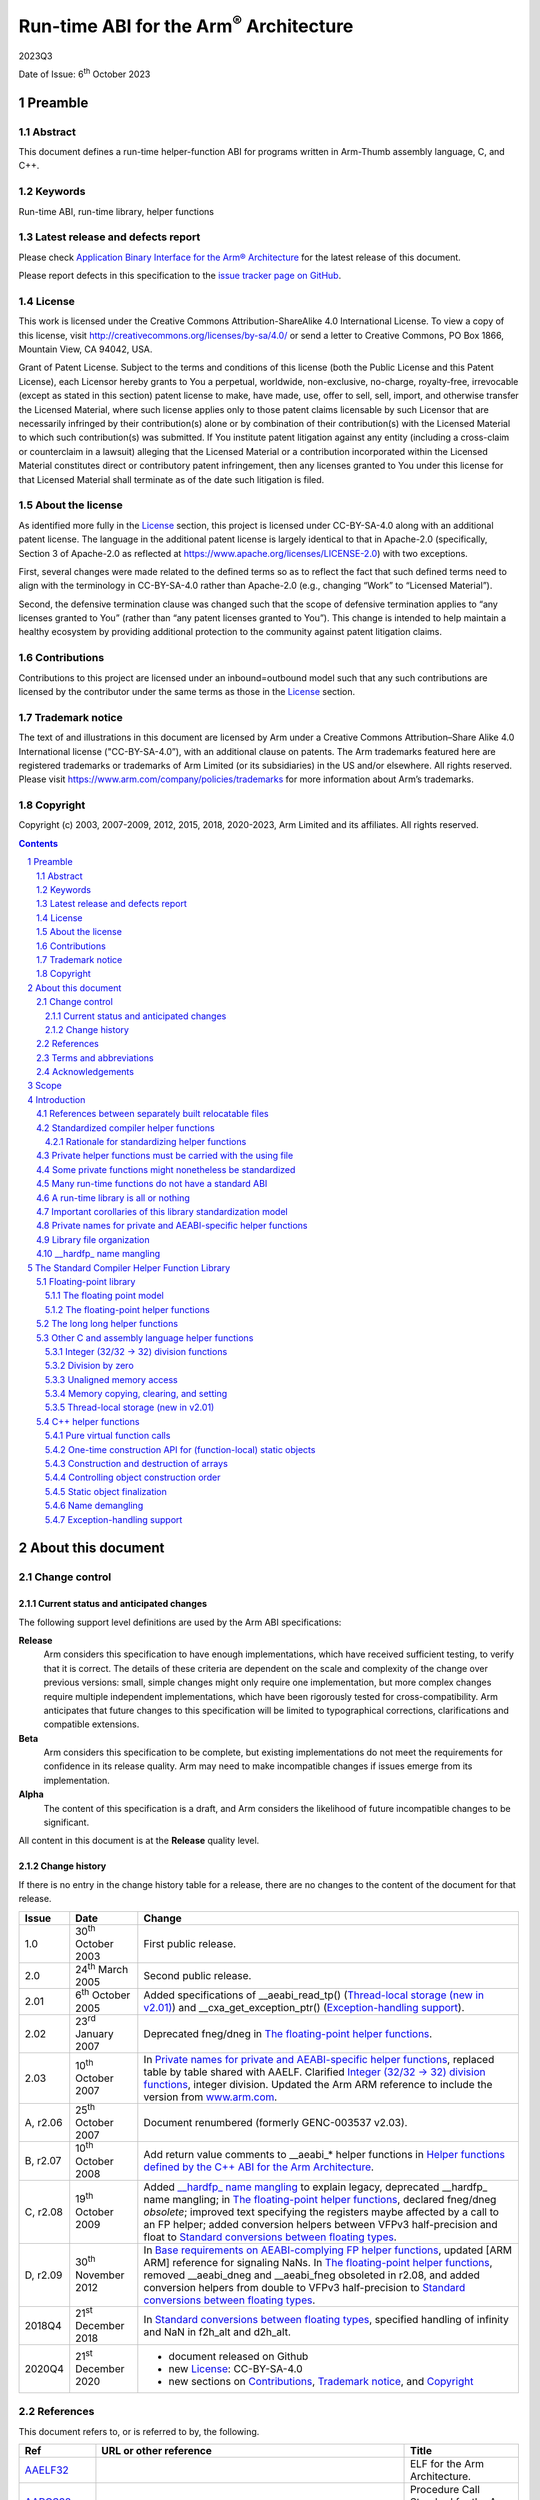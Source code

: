 ..
   Copyright (c) 2003, 2007-2009, 2012, 2015, 2018, 2020-2023, Arm Limited and its affiliates. All rights
   reserved. CC-BY-SA-4.0 AND Apache-Patent-License See LICENSE file
   for details

.. |release| replace:: 2023Q3
.. |date-of-issue| replace:: 6\ :sup:`th` October 2023
.. |copyright-date| replace:: 2003, 2007-2009, 2012, 2015, 2018, 2020-2023
.. |footer| replace:: Copyright © |copyright-date|, Arm Limited and its
                      affiliates. All rights reserved.
.. |armarmv5_link| replace:: https://developer.arm.com/docs/ddi0100/latest/armv5-architecture-reference-manual
.. |armarmv7ar_link| replace:: https://developer.arm.com/docs/ddi0406/c/arm-architecture-reference-manual-armv7-a-and-armv7-r-edition
.. |armarmv7m_link| replace:: https://developer.arm.com/products/architecture/m-profile/docs/ddi0403/e/armv7-m-architecture-reference-manual


.. _AAPCS32: https://github.com/ARM-software/abi-aa/releases
.. _AAELF32: https://github.com/ARM-software/abi-aa/releases
.. _Addenda32: https://github.com/ARM-software/abi-aa/releases
.. _ARMARM: https://developer.arm.com/docs/ddi0406/c/arm-architecture-reference-manual-armv7-a-and-armv7-r-edition
.. _ARMv7MARM: https://developer.arm.com/products/architecture/m-profile/docs/ddi0403/e/armv7-m-architecture-reference-manual
.. _ARMv5ARM: https://developer.arm.com/docs/ddi0100/latest/armv5-architecture-reference-manual
.. _BSABI32: https://github.com/ARM-software/abi-aa/releases
.. _CLIBABI32: https://github.com/ARM-software/abi-aa/releases
.. _CPPABI32: https://github.com/ARM-software/abi-aa/releases
.. _DBGOVL32: https://github.com/ARM-software/abi-aa/releases
.. _EHABI32: https://github.com/ARM-software/abi-aa/releases
.. _FDPIC: https://github.com/mickael-guene/fdpic_doc
.. _GCPPABI: http://itanium-cxx-abi.github.io/cxx-abi/abi.html
.. _GDWARF: http://dwarfstd.org/Dwarf3Std.php
.. _IEEE754: http://grouper.ieee.org/groups/754/
.. _LSB: http://www.linuxbase.org/
.. _RTABI32: https://github.com/ARM-software/abi-aa/releases
.. _SCO-ELF: http://www.sco.com/developers/gabi/
.. _SYM-VER: http://www.akkadia.org/drepper/symbol-versioning
.. _TLSDESC: http://www.fsfla.org/~lxoliva/writeups/TLS/paper-lk2006.pdf

***********************************************
Run-time ABI for the Arm\ :sup:`®` Architecture
***********************************************

.. class:: version

|release|

.. class:: issued

Date of Issue: |date-of-issue|

.. class:: logo

.. image:: Arm_logo_blue_RGB.svg
   :scale: 30%

.. section-numbering::

.. raw:: pdf

   PageBreak oneColumn


Preamble
========

Abstract
--------

This document defines a run-time helper-function ABI for programs
written in Arm-Thumb assembly language, C, and C++.

Keywords
--------

Run-time ABI, run-time library, helper functions

Latest release and defects report
---------------------------------

Please check `Application Binary Interface for the Arm® Architecture
<https://github.com/ARM-software/abi-aa>`_ for the latest
release of this document.

Please report defects in this specification to the `issue tracker page
on GitHub
<https://github.com/ARM-software/abi-aa/issues>`_.

.. raw:: pdf

   PageBreak

License
-------

This work is licensed under the Creative Commons
Attribution-ShareAlike 4.0 International License. To view a copy of
this license, visit http://creativecommons.org/licenses/by-sa/4.0/ or
send a letter to Creative Commons, PO Box 1866, Mountain View, CA
94042, USA.

Grant of Patent License. Subject to the terms and conditions of this
license (both the Public License and this Patent License), each
Licensor hereby grants to You a perpetual, worldwide, non-exclusive,
no-charge, royalty-free, irrevocable (except as stated in this
section) patent license to make, have made, use, offer to sell, sell,
import, and otherwise transfer the Licensed Material, where such
license applies only to those patent claims licensable by such
Licensor that are necessarily infringed by their contribution(s) alone
or by combination of their contribution(s) with the Licensed Material
to which such contribution(s) was submitted. If You institute patent
litigation against any entity (including a cross-claim or counterclaim
in a lawsuit) alleging that the Licensed Material or a contribution
incorporated within the Licensed Material constitutes direct or
contributory patent infringement, then any licenses granted to You
under this license for that Licensed Material shall terminate as of
the date such litigation is filed.

About the license
-----------------

As identified more fully in the License_ section, this project
is licensed under CC-BY-SA-4.0 along with an additional patent
license.  The language in the additional patent license is largely
identical to that in Apache-2.0 (specifically, Section 3 of Apache-2.0
as reflected at https://www.apache.org/licenses/LICENSE-2.0) with two
exceptions.

First, several changes were made related to the defined terms so as to
reflect the fact that such defined terms need to align with the
terminology in CC-BY-SA-4.0 rather than Apache-2.0 (e.g., changing
“Work” to “Licensed Material”).

Second, the defensive termination clause was changed such that the
scope of defensive termination applies to “any licenses granted to
You” (rather than “any patent licenses granted to You”).  This change
is intended to help maintain a healthy ecosystem by providing
additional protection to the community against patent litigation
claims.

Contributions
-------------

Contributions to this project are licensed under an inbound=outbound
model such that any such contributions are licensed by the contributor
under the same terms as those in the License_ section.

Trademark notice
----------------

The text of and illustrations in this document are licensed by Arm
under a Creative Commons Attribution–Share Alike 4.0 International
license ("CC-BY-SA-4.0”), with an additional clause on patents.
The Arm trademarks featured here are registered trademarks or
trademarks of Arm Limited (or its subsidiaries) in the US and/or
elsewhere. All rights reserved. Please visit
https://www.arm.com/company/policies/trademarks for more information
about Arm’s trademarks.

Copyright
---------

Copyright (c) |copyright-date|, Arm Limited and its affiliates.  All rights
reserved.

.. raw:: pdf

   PageBreak

.. contents::
   :depth: 3

.. raw:: pdf

   PageBreak

About this document
===================

Change control
--------------

Current status and anticipated changes
^^^^^^^^^^^^^^^^^^^^^^^^^^^^^^^^^^^^^^

The following support level definitions are used by the Arm ABI specifications:

**Release**
   Arm considers this specification to have enough implementations, which have
   received sufficient testing, to verify that it is correct. The details of these
   criteria are dependent on the scale and complexity of the change over previous
   versions: small, simple changes might only require one implementation, but more
   complex changes require multiple independent implementations, which have been
   rigorously tested for cross-compatibility. Arm anticipates that future changes
   to this specification will be limited to typographical corrections,
   clarifications and compatible extensions.

**Beta**
   Arm considers this specification to be complete, but existing
   implementations do not meet the requirements for confidence in its release
   quality. Arm may need to make incompatible changes if issues emerge from its
   implementation.

**Alpha**
   The content of this specification is a draft, and Arm considers the
   likelihood of future incompatible changes to be significant.

All content in this document is at the **Release** quality level.

Change history
^^^^^^^^^^^^^^

If there is no entry in the change history table for a release, there are no
changes to the content of the document for that release.

.. table::

  +------------+-------------------------------+---------------------------------------------------------+
  | Issue      | Date                          | Change                                                  |
  +============+===============================+=========================================================+
  | 1.0        | 30\ :sup:`th` October 2003    | First public release.                                   |
  +------------+-------------------------------+---------------------------------------------------------+
  | 2.0        | 24\ :sup:`th` March 2005      | Second public release.                                  |
  +------------+-------------------------------+---------------------------------------------------------+
  | 2.01       | 6\ :sup:`th` October 2005     | Added specifications of \_\_aeabi\_read\_tp()           |
  |            |                               | (`Thread-local storage (new in v2.01)`_) and            |
  |            |                               | \_\_cxa\_get\_exception\_ptr()                          |
  |            |                               | (`Exception-handling support`_).                        |
  +------------+-------------------------------+---------------------------------------------------------+
  | 2.02       | 23\ :sup:`rd` January 2007    | Deprecated fneg/dneg in `The floating-point helper      |
  |            |                               | functions`_.                                            |
  +------------+-------------------------------+---------------------------------------------------------+
  | 2.03       | 10\ :sup:`th` October 2007    | In `Private names for private and AEABI-specific helper |
  |            |                               | functions`_, replaced table by table                    |
  |            |                               | shared with AAELF. Clarified                            |
  |            |                               | `Integer (32/32 → 32) division functions`_, integer     |
  |            |                               | division. Updated the Arm ARM reference to include the  |
  |            |                               | version from `www.arm.com <http://www.arm.com>`__.      |
  +------------+-------------------------------+---------------------------------------------------------+
  | A, r2.06   | 25\ :sup:`th` October 2007    | Document renumbered (formerly GENC-003537 v2.03).       |
  +------------+-------------------------------+---------------------------------------------------------+
  | B, r2.07   | 10\ :sup:`th` October 2008    | Add return value comments to \_\_aeabi\_\* helper       |
  |            |                               | functions in `Helper functions defined by the C++ ABI   |
  |            |                               | for the Arm Architecture`_.                             |
  +------------+-------------------------------+---------------------------------------------------------+
  | C, r2.08   | 19\ :sup:`th` October 2009    | Added `\_\_hardfp\_ name mangling`_ to explain legacy,  |
  |            |                               | deprecated \_\_hardfp\_ name mangling; in `The          |
  |            |                               | floating-point helper functions`_, declared fneg/dneg   |
  |            |                               | *obsolete*; improved text specifying the registers      |
  |            |                               | maybe affected by a call to an FP helper; added         |
  |            |                               | conversion helpers between VFPv3 half-precision and     |
  |            |                               | float to `Standard conversions between                  |
  |            |                               | floating types`_.                                       |
  +------------+-------------------------------+---------------------------------------------------------+
  | D, r2.09   | 30\ :sup:`th` November 2012   | In `Base requirements on AEABI-complying FP helper      |
  |            |                               | functions`_, updated [ARM ARM] reference for signaling  |
  |            |                               | NaNs. In `The floating-point helper functions`_,        |
  |            |                               | removed \_\_aeabi\_dneg and \_\_aeabi\_fneg obsoleted   |
  |            |                               | in r2.08, and added conversion helpers from double to   |
  |            |                               | VFPv3 half-precision to `Standard                       |
  |            |                               | conversions between floating types`_.                   |
  +------------+-------------------------------+---------------------------------------------------------+
  | 2018Q4     | 21\ :sup:`st` December 2018   | In `Standard conversions between floating               |
  |            |                               | types`_, specified handling of infinity and NaN in      |
  |            |                               | f2h_alt and d2h_alt.                                    |
  +------------+-------------------------------+---------------------------------------------------------+
  | 2020Q4     | 21\ :sup:`st` December 2020   | - document released on Github                           |
  |            |                               | - new License_: CC-BY-SA-4.0                            |
  |            |                               | - new sections on Contributions_,                       |
  |            |                               |   `Trademark notice`_, and Copyright_                   |
  +------------+-------------------------------+---------------------------------------------------------+

References
----------

This document refers to, or is referred to by, the following.

.. class:: rtabi32-refs

.. table::

  +----------------------------+------------------------------------------------------------------------------------------------------+---------------------------------------------------------------------------------+
  | Ref                        | URL or other reference                                                                               | Title                                                                           |
  +============================+======================================================================================================+=================================================================================+
  | AAELF32_                   |                                                                                                      | ELF for the Arm Architecture.                                                   |
  +----------------------------+------------------------------------------------------------------------------------------------------+---------------------------------------------------------------------------------+
  | AAPCS32_                   |                                                                                                      | Procedure Call Standard for the Arm Architecture                                |
  +----------------------------+------------------------------------------------------------------------------------------------------+---------------------------------------------------------------------------------+
  | BSABI32_                   |                                                                                                      | ABI for the Arm Architecture (Base Standard)                                    |
  +----------------------------+------------------------------------------------------------------------------------------------------+---------------------------------------------------------------------------------+
  | CLIBABI32_                 |                                                                                                      | C Library ABI for the Arm Architecture                                          |
  +----------------------------+------------------------------------------------------------------------------------------------------+---------------------------------------------------------------------------------+
  | CPPABI32_                  |                                                                                                      | C++ ABI for the Arm Architecture                                                |
  +----------------------------+------------------------------------------------------------------------------------------------------+---------------------------------------------------------------------------------+
  | EHABI32_                   |                                                                                                      | Exception Handling ABI for the Arm Architecture                                 |
  +----------------------------+------------------------------------------------------------------------------------------------------+---------------------------------------------------------------------------------+
  | RTABI32_                   |                                                                                                      | Run-time ABI for the Arm Architecture (*This document*)                         |
  +----------------------------+------------------------------------------------------------------------------------------------------+---------------------------------------------------------------------------------+
  | Addenda32_                 |                                                                                                      | Addenda to, and Errata in, the ABI for the Arm Architecture                     |
  +----------------------------+------------------------------------------------------------------------------------------------------+---------------------------------------------------------------------------------+
  | ARMARM_                    | |armarmv7ar_link|                                                                                    | Arm DDI 0406: Arm Architecture Reference Manual Arm v7-A and Arm v7-R edition   |
  |                            +------------------------------------------------------------------------------------------------------+---------------------------------------------------------------------------------+
  | ARMv7MARM_                 | |armarmv7m_link|                                                                                     | Arm DDI 0403C: Armv7-M Architecture Reference Manual                            |
  +----------------------------+------------------------------------------------------------------------------------------------------+---------------------------------------------------------------------------------+
  | ARMV5ARM_                  | |armarmv5_link|                                                                                      | Arm DDI 0100I: Armv5 Architecture Reference Manual                              |
  +----------------------------+------------------------------------------------------------------------------------------------------+---------------------------------------------------------------------------------+
  | GCPPABI_                   | http://itanium-cxx-abi.github.io/cxx-abi/abi.html                                                    | Generic C++ ABI                                                                 |
  +----------------------------+------------------------------------------------------------------------------------------------------+---------------------------------------------------------------------------------+
  | IEEE754_                   | http://grouper.ieee.org/groups/754/                                                                  | IEEE P754 Standard for Floating-Point Arithmetic                                |
  +----------------------------+------------------------------------------------------------------------------------------------------+---------------------------------------------------------------------------------+

Terms and abbreviations
-----------------------

The *ABI for the Arm Architecture* uses the following terms and
abbreviations.

AAPCS
   Procedure Call Standard for the Arm Architecture.

ABI
   Application Binary Interface:

   1. The specifications to which an executable must conform in order to
      execute in a specific execution environment. For example, the
      :title-reference:`Linux ABI for the Arm Architecture`.

   2. A particular aspect of the specifications to which independently
      produced relocatable files must conform in order to be
      statically linkable and executable. For example, the CPPABI32_,
      the RTABI32_, the CLIBABI32_.

AEABI
   (Embedded) ABI for the Arm architecture (this ABI...)

Arm-based
   ... based on the Arm architecture ...

core registers
   The general purpose registers visible in the Arm architecture’s
   programmer’s model, typically r0-r12, SP, LR, PC, and CPSR.

EABI
   An ABI suited to the needs of embedded, and deeply embedded (sometimes
   called free standing), applications.

Q-o-I
   Quality of Implementation – a quality, behavior, functionality, or
   mechanism not required by this standard, but which might be provided
   by systems conforming to it.  Q-o-I is often used to describe the
   toolchain-specific means by which a standard requirement is met.

VFP
   The Arm architecture’s Floating Point architecture and instruction
   set.  In this ABI, this abbreviation includes all floating point
   variants regardless of whether or not vector (V) mode is supported.

Acknowledgements
----------------

This specification has been developed with the active support of the
following organizations. In alphabetical order: Arm, CodeSourcery,
Intel, Metrowerks, Montavista, Nexus Electronics, PalmSource, Symbian,
Texas Instruments, and Wind River.

.. raw:: pdf

   PageBreak

Scope
=====

Conformance to the *ABI for the Arm architecture* is intended to support
inter-operation between:

-  Relocatable files generated by different toolchains.

-  Executable and shared object files generated for the same execution
   environment by different toolchains.

This *standard for run-time helper functions* allows a relocatable file
built by one conforming toolchain from Arm-Thumb assembly language, C,
or stand alone C++ to be compatible with the static linking environment
provided by a different conforming toolchain.

.. _Inter-operation between relocatable files:

.. rubric:: Inter-operation between relocatable files

.. figure:: rtabi32-inter-operation.svg

In this model of inter-working, the standard headers used to build a
relocatable file are those associated with the toolchain building it,
not those associated with the library with which the relocatable fille
will, ultimately, be linked.

Introduction
============

A number of principles of inter-operation are implicit in, or
compatible with, `Inter-operation between relocatable files`_ above.
This section describes these principles as they apply to run-time
helper functions, and gives a rationale for each one. The
corresponding section of CLIBABI32_ discusses the same issues as they
apply to C library functions.

References between separately built relocatable files
-----------------------------------------------------

A relocatable file can refer to functions and data defined in other
relocatable files or libraries.

**Application headers describe application entities**

Entities defined in application relocatable files are declared in
application header files (*“header”* in `Inter-operation between
relocatable files`_).

-  An application header file must describe the same binary interface to
   declared data and functions, to every ABI-conforming compiler that
   reads it.

-  Tool-chain-specific information in such header files must affect only
   the quality of implementation of the relocatable files whose sources
   includes the headers, not their binary interfaces.

**Rationale**: A relocatable file or library is distributed with a set
of header files describing its interface. Different compilers must
interpret the underlying binary interface description identically.
Nevertheless, some compilers might comprehend pragmas or
pre-processor-guarded language extensions that cause better code to be
generated, or that trigger behavior that does not affect the binary
compatibility of interfaces.

**Standard (system) headers describe run-time libraries**

In general, entities defined in run-time libraries are declared in
standard (or system) header files (*<header>* in `Inter-operation
between relocatable files`_). A standard header need not be
intelligible to any toolchain other than the one that provides it.

**Rationale**: Some language-standardized behavior cannot be securely or
conveniently described in source-language terms that all compilers
implement identically (for example, va\_start and va\_arg from C’s
stdarg.h).

So, a relocatable file must be built using the standard headers
associated with the compiler building it.

Standardized compiler helper functions
--------------------------------------

Each static linking environment shall provide a set of standard *helper
functions* defined by this ABI. See `The Standard Compiler Helper Function Library`_, for a list of
standardized helper functions.

A helper function is one that a relocatable file might refer to even
though its source includes no standard headers (or, indeed, no headers
at all). A helper function usually implements some aspect of a
programming language not implemented by its standard library (for
example, from C, floating-point to integer conversions).

In some cases, a helper function might implement some aspect of standard
library behavior not implemented by any of its interface functions (for
example, from the C library, *errno*).

A helper function might also implement an operation not implemented by
the underlying hardware, for example, integer division, floating-point
arithmetic, or reading and writing misaligned data.

Examples of run-time helper functions include those to perform integer
division, and floating-point arithmetic by software, and those required
to support the processing of C++ exceptions.

Each such function has a defined type signature, a precise (often
simple) meaning, and a small set of standard names (there may be more
than one name for a helper function).

Rationale for standardizing helper functions
^^^^^^^^^^^^^^^^^^^^^^^^^^^^^^^^^^^^^^^^^^^^

There is a mixture of convenience, opportunism, and necessity.

-  Without standard helper functions, each relocatable file would have
   to carry all of its support functions with it, either in ELF COMDAT
   groups within the relocatable file itself or in an adjunct library.

-  Multiple toolchains (at least from Arm and GNU) implement
   essentially compatible floating-point arithmetic functions.
   (Corresponding functions have identical type signatures and
   semantics, but different names).

-  In C++, even if no system headers are included, inter-working is only
   possible if implementations agree on the helpers to use in
   construction, destruction, and throwing exceptions.

Private helper functions must be carried with the using file
------------------------------------------------------------

A needed helper function that is not available in all ABI-complying
environments—any helper not standardized by this ABI component—must be
supplied with the relocatable file that needs it. There are two ways to
do this.

-  Provide the required helpers in a separate library (see `Library file organization`_) and
   provide the library with any relocatable file that might refer to it.

-  Include the helpers in additional sections within the relocatable
   file in named ELF COMDAT groups. This is the standard way to
   distribute C++ constructors, destructors, out-of-line copies of
   inline functions, etc.

We encourage use of the second (COMDAT group) method, though the choice
of method is properly a quality of implementation concern for each toolchain
provider.

Some private functions might nonetheless be standardized 
--------------------------------------------------------

The first issue of this ABI defines no functions in this class. However,
new helper functions would first be added as standardized private helper
functions, until implementations of helper-function libraries caught up.

Many run-time functions do not have a standard ABI
--------------------------------------------------

In general, it is very hard to standardize the C++ library using the
approach to library standardization outlined here and in CLIBABI32_. The
C++ standard allows an implementation to inline any of the library
functions [17.4.4.3, 17.4.4.4] and to add private members to any C++
library class [17.3.2.3]. In general, implementations use this latitude,
and there is no ubiquitous standard implementation of the C++ library.

In effect, C++ library headers define an API, not an ABI. To
inter-work with a particular C++ library implementation requires that
the compiler read the matching header files, breaking the model
depicted in `Inter-operation between relocatable files`_, above.

A run-time library is all or nothing
------------------------------------

In general, we cannot expect a helper function from vendor A's library
to work with a different helper function from vendor B's library.
Although most helper functions will be independent leaf (or near leaf)
functions, tangled clumps of implementation could underlie apparently
independent parts of a run-time library's public interface.

In some cases, there may be inter-dependencies between run-time
libraries, the static linker, and the ultimate execution environment.
For example, the way that a program acquires its startup code (sometimes
called crt0.o) may depend on the run-time library and the static linker.

This leads to a major conclusion for statically linked executables:
**the static linker and the run-time libraries must be from the same
toolchain**.

Accepting this constraint gives considerable scope for private
arrangements (not governed by this ABI) between these toolchain
components, restricted only by the requirement to provide a well defined
binary interface (ABI) to the functions described in `The Standard Compiler Helper Function Library`_.

Important corollaries of this library standardization model
-----------------------------------------------------------

System headers *can* require compiler-specific functionality (e.g. for
handling va\_start, va\_arg, etc). The resulting binary code must
conform to this ABI.

As far as this ABI is concerned, a standard library header is processed
only by a matching compiler. A platform ABI can impose further
constraints that cause more compilers to match, but this ABI does not.

This ABI defines the full set of public helper functions available in
every conforming execution environment.

Every toolchain's run-time library must implement the full set of
public helper functions defined by this ABI.

Private helper functions can call other private helper functions, public
helper functions, and language-standard-defined library functions. A
private helper function must not call any function that requires a
specific implementation of a language run-time library or helper
library.

The implementation of a private helper function (and that of each
private helper function it calls) must be offered in a COMDAT group
within the ELF [AAELF32_] relocatable file that needs it, or in a *freely
re-distributable* library (`Library file organization`_) provided by the toolchain as an
adjunct to the relocatable file.

(*Freely re-distributable* means: Distributable on terms no more
restrictive than those applying to any generated relocatable file).

Private names for private and AEABI-specific helper functions
-------------------------------------------------------------

External names used in the implementation of private helper functions
and private helper data must be in the vendor-specific name space
reserved by this ABI. All such names have the form
\_\_\ *vendor-prefix\_name*.

The vendor prefix must be registered with the maintainers of this ABI
specification. Prefixes must not contain underscore ('\_') or dollar
('$'). Prefixes starting with *Anon* and *anon* are reserved for
unregistered private use.

For example (from the C++ exception handling ABI):

  \_\_\ **aeabi**\ \_unwind\_cpp\_pr0
  \_\_\ **ARM**\ \_Unwind\_cpp\_prcommon

The current list of registered vendor, and pseudo vendor, prefixes is
given in the following table.

.. table:: Registered Vendors

  +-------------------+---------------------------------------------------------------------+
  | Name              | Vendor                                                              |
  +===================+=====================================================================+
  | ``ADI``           | Analog Devices                                                      |
  +-------------------+---------------------------------------------------------------------+
  | ``acle``          | Reserved for use by Arm C Language Extensions.                      |
  +-------------------+---------------------------------------------------------------------+
  | ``aeabi``         | Reserved to the ABI for the Arm Architecture (EABI pseudo-vendor)   |
  +-------------------+---------------------------------------------------------------------+
  | | ``Anon``\ *Xyz* | Reserved to private experiments by the Xyz vendor.                  |
  | | ``anon``\ *Xyz* | Guaranteed not to clash with any registered vendor name.            |
  +-------------------+---------------------------------------------------------------------+
  | ``ARM``           | Arm Ltd (Note: the company, not the processor).                     |
  +-------------------+---------------------------------------------------------------------+
  | ``cxa``           | C++ ABI pseudo-vendor                                               |
  +-------------------+---------------------------------------------------------------------+
  | ``dig``           | Dignus, LLC                                                         |
  +-------------------+---------------------------------------------------------------------+
  | ``FSL``           | Freescale Semiconductor Inc.                                        |
  +-------------------+---------------------------------------------------------------------+
  | ``GHS``           | Green Hills Systems                                                 |
  +-------------------+---------------------------------------------------------------------+
  | ``gnu``           | GNU compilers and tools (Free Software Foundation)                  |
  +-------------------+---------------------------------------------------------------------+
  | ``iar``           | IAR Systems                                                         |
  +-------------------+---------------------------------------------------------------------+
  | ``icc``           | ImageCraft Creations Inc (*ImageCraft C Compiler*)                  |
  +-------------------+---------------------------------------------------------------------+
  | ``intel``         | Intel Corporation                                                   |
  +-------------------+---------------------------------------------------------------------+
  | ``ixs``           | Intel Xscale                                                        |
  +-------------------+---------------------------------------------------------------------+
  | ``llvm``          | The LLVM/Clang projects                                             |
  +-------------------+---------------------------------------------------------------------+
  | ``mchp``          | Microchip Technology Inc.                                           |
  +-------------------+---------------------------------------------------------------------+
  | ``PSI``           | PalmSource Inc.                                                     |
  +-------------------+---------------------------------------------------------------------+
  | ``RAL``           | Rowley Associates Ltd                                               |
  +-------------------+---------------------------------------------------------------------+
  | ``SEGGER``        | SEGGER Microcontroller GmbH                                         |
  +-------------------+---------------------------------------------------------------------+
  | ``somn``          | SOMNIUM Technologies Limited.                                       |
  +-------------------+---------------------------------------------------------------------+
  | ``TASKING``       | Altium Ltd.                                                         |
  +-------------------+---------------------------------------------------------------------+
  | ``TI``            | TI Inc.                                                             |
  +-------------------+---------------------------------------------------------------------+
  | ``tls``           | Reserved for use in thread-local storage routines.                  |
  +-------------------+---------------------------------------------------------------------+
  | ``WRS``           | Wind River Systems.                                                 |
  +-------------------+---------------------------------------------------------------------+

To register a vendor prefix with Arm, please E-mail your request to
arm.eabi at arm.com.

Library file organization
-------------------------

Libraries that must be portable between complying toolchains – such as
adjunct libraries of private helper functions (`Private helper functions must be carried with the using file`_), and libraries of
run-time helper functions that comply with this specification (`The Standard Compiler Helper Function Library`_) and
are intended to be used with other toolchains’ linkers – must satisfy
the following conditions.

-  The library file format is the **ar** format described in BSABI32_.

-  It must not matter whether libraries are searched once or repeatedly
   (this is Q-o-I).

-  Multiple adjunct libraries can appear in any order in the list of
   libraries given to the linker provided that they precede all
   libraries contributing to the run-time environment.

In general, this requires accepting the following organizational
constraints.

-  No member of an adjunct library can refer to a member of any other
   library other than to an entity specified by this ABI that
   contributes to the run-time environment.

-  The names of adjunct members must be in a vendor-private name space
   (`Private names for private and AEABI-specific helper functions`_).

-  If run-time environment support functions are provided in multiple
   libraries, and these are intended to be usable by other
   ABI-conforming linkers, it must be possible to list the libraries in
   at least one order in which each reference between them is from a
   library to one later in the order. This order must be documented.

\_\_hardfp\_ name mangling
--------------------------

This section describes a name-mangling convention adopted by armcc (Arm
Limited’s commercial compiler) six years before this ABI was published
and three years before ABI development began. The name mangling is
unnecessary under this ABI so we now deprecate it. Obviously, compilers
in service will continue to generate the names for some time.

A goal of this ABI is to support the development of portable binary code
but the lack of ubiquity of the floating-point (FP) instruction set
causes a problem if the code uses FP values in its interface functions.

-  Code that makes no use of FP values can be built to the *Base
   Procedure Call Standard* [AAPCS32_] and will be compatible with an
   application built to the base standard or the VFP procedure call
   standard [AAPCS32_, section 'The Standard Variants'].

-  Portable binary code that makes heavy use of FP will surely be
   offered in two variants: base-standard for environments that lack FP
   hardware and VFP-standard otherwise.

-  Portable binary code that makes only light use of floating point
   might reasonably be offered in the base standard only with its
   FP-using functions declared in its supporting header files as
   base-standard interfaces using some Q-o-I means such as decoration
   with ``__softfp``` or ``__ATTRIBUTE((softfp))__``.

The third use case causes a potential problem.

-  Both the portable code and the application that uses it might refer
   to the same standard library function (such as ``strtod()`` or ``sin()``).

-  The portable code will expect a base-standard interface and the
   application will expect a VFP-standard interface. The variants are
   not call-compatible.

The scope of this problem is precisely: all non-variadic standard
library functions taking floating-point parameters or delivering
floating-point results.

Implicit calls to conversion functions that arise from expressions such
as ``double d = (double) int_val`` can also cause difficulties. A call is
either to a floating-point (FP) helper function (such as ``__aeabi_i2d``,
`Standard integer to floating-point conversions`_, below]) defined by this ABI (`The floating-point helper functions`_) or to a private helper
function. The FP helpers defined by this ABI cause no difficulties
because they always use a base-standard interface but a private helper
function would suffer the same problem as ``strtod()`` or ``sin()`` if the same
toolchain were used to build the application and the portable binary
and the helper function were not forced to have a base-standard
interface.

The 1999 (pre-ABI) solution to this problem (first adopted by ADS 1.0)
was as follows.

-  Identify those functions that would be expected to have VFP-standard
   interfaces when used in a VFP-standard application (such as ``strtod``
   and ``sin``).

-  Mangle the name of the VFP-standard variant of each of these
   functions using the prefix ``__hardfp``.

In 1999, VFP was not widely deployed in Arm-based products so it was
reasonable to load these inter-operation costs on users of the VFP
calling standard.

Today, this ABI defines a clean way for toolchains to support this
functionality without resorting to encoding the interface standard in a
function’s name. The ``Tag_ABI_VFP_args`` build attribute in Addenda32_
records the interface intentions of a producer. In principle, this tag
gives enough information to a toolchain to allow it to solve, using its
own Q-o-I means, the problem described in this section that arises from
the third use case.

The problem described in this section arises in the most marginal of the
three portable-code use cases described in the bullet points at the
beginning of this section so we now recommend that toolchains should
*not* mangle the affected names (essentially the functions described by
the C library’s ``<math.h>`` and some from ``<stdlib.h>``).

The Standard Compiler Helper Function Library
=============================================

Floating-point library
----------------------

The floating point model
^^^^^^^^^^^^^^^^^^^^^^^^

The floating point model is based on [IEEE754_] floating-point number
representations and arithmetic. Base requirements on helper functions
and restrictions on usage by client code are listed below.

ABI-complying helper function libraries may provide more functionality
than is specified here, perhaps a full implementation of the IEEE 754
specification, but ABI-complying application code must not require more
than the specified subset (save by private contract with the execution
environments).

The set of helper functions has been designed so that:

-  A full IEEE implementation is a natural super-set.

-  A producer can ensure that, by carefully choosing the correct helper
   function for the purpose, the intended application behavior does not
   change inappropriately if the helper-function implementations support
   more than the ABI-required, IEEE 754-specified behavior.

Base requirements on AEABI-complying FP helper functions
~~~~~~~~~~~~~~~~~~~~~~~~~~~~~~~~~~~~~~~~~~~~~~~~~~~~~~~~

Helper functions must correctly process all IEEE 754 single- and
double-precision numbers, including -0 and ±infinity, using the *round
to nearest* rounding mode.

Floating-point exceptions are untrapped, so invalid operations must
generate a default result.

If the implementation supports NaNs, the following requirements hold in
addition to those imposed on processing by IEEE 754.

-  All IEEE NaN bit patterns with the most significant bit of the
   significand set are quiet, and all with the most significant bit
   clear are signaling (as defined by [ARM ARM], chapter A2, Application
   Level Programmers’ Model).

-  When not otherwise specified by IEEE 754, the result on an invalid
   operation should be the quiet bit pattern with only the most
   significant bit of the significand set, and all other significand
   bits zero.

**Dispensation – de-normal numbers**

De-normal numbers may be flushed to zero in an implementation-defined
way.

We permit de-normal flushing in deference to hardware implementations of
floating-point, where correct IEEE 754 behavior might require supporting
code that would be an unwelcome burden to an embedded system.

Implementations that flush to zero will violate the Java numerical
model, but we recognize that:

-  Often, higher performance and smaller code size legitimately outweigh
   floating-point accuracy concerns.

-  High quality floating-point behavior inevitably requires application
   code to be aware of the floating-point properties of its execution
   environment. Floating-point code that has onerous requirements (rare
   in embedded applications) must advertise this.

Software-only implementations should correctly support de-normal
numbers.

**Dispensations relating to NaNs**

An implementation need not process or generate NaNs. In this case, the
result of each invalid operation is implementation defined (and could,
for example, simply be ±zero).

If NaNs are supported, it is only required to recognize, process, and
convert those values with at least one bit set in the 20 most
significant bits of the mantissa. Remaining bits should be zero and can
be ignored. When a quiet NaN of one precision is converted to a quiet of
the other precision, the most significant 20 bits of the mantissa must
be preserved. Consequently:

-  A NaN can be recognized by processing the most significant or only word
   of the representation. The least significant word of a double can be
   ignored (it should be zero).

-  Each ABI-complying value has a single-precision representation, and a
   corresponding double-precision representation in which the least
   significant word is zero.

-  Each ABI-complying NaN value is converted between single- and
   double-precision in the same way that Arm VFP VCVT instructions
   convert the values.

Restrictions on FP usage by ABI-complying programs
~~~~~~~~~~~~~~~~~~~~~~~~~~~~~~~~~~~~~~~~~~~~~~~~~~

The rounding mode is fixed as round to nearest. This is the IEEE 754
default when a program starts and the state required by the Java
numerical model. A conforming client must not change the rounding mode.

Conforming clients must not fabricate bit patterns that correspond to
de-normal numbers. A de-normal number must only be generated as a result
of operating on normal numbers (for example, subtracting two very close
values). A de-normal number may be flushed to zero on input to, or on
output from, a helper function.

There are no floating-point exceptions. This is the IEEE 754 default
when a program starts. A conforming client must not change the exception
trap state or attempt to trap IEEE exceptions.

Conforming clients must not directly fabricate bit patterns that
correspond to NaNs. A NaN can only be generated as a result of an operation
on normal numbers (for example, subtracting +infinity from +infinity or
multiplying ±infinity by ±zero).

A conforming client must not rely on generating a NaN by operating on
normal numbers as described above.

A NaN-using client must use only those values having at least one bit
set in the 20 most significant mantissa bits, and all other mantissa
bits zero.

The floating-point helper functions
^^^^^^^^^^^^^^^^^^^^^^^^^^^^^^^^^^^

The functions defined in this section use software floating-point (*Base
Procedure Call Standard* [AAPCS32_]) calling and result-returning
conventions, even when they are implemented using floating-point
hardware. That is, parameters to and results from them are passed in
*integer* *core registers*.

The functions defined in `Standard double precision floating-point
arithmetic helper functions`_, `Standard double precision
floating-point comparison helper functions`_, `Standard single
precision floating-point arithmetic helper functions`_, and `Standard
single precision floating-point comparison helper functions`_ together
implement the floating-point (FP) arithmetic operations from the FP
instruction set. The functions defined in `Standard floating-point to
integer conversions`_, `Standard conversions between floating types`_,
and `Standard integer to floating-point conversions`_ implement the
floating-point (FP) conversion operations from the FP instruction set,
the conversions between FP values and {unsigned} long long, and the
conversions between the VFPv3 half-precision storage-only binary
format and IEEE 754 binary32 (single precision) binary format.

Implementations of these helper functions are allowed to corrupt the
integer core registers permitted to be corrupted by the AAPCS32_ (r0-r3,
ip, lr, and CPSR).

If the FP instruction set is available, implementations of these
functions may use it. Consequently, FP hardware-using code that calls
one of these helper functions directly, *or indirectly by calling a
function with a base-standard interface*, must assume that the FP
parameter, result, scratch, and status registers might be altered by a
call to it.

Binary functions take their arguments in source order where the order
matters. For example, ``__aeabi_op(x, y)`` computes x *op* y, not y *op*
x. The exceptions are **r**\ sub, and **r**\ cmple whose very purpose is
to operate the other way round.

.. _Standard double precision floating-point arithmetic helper functions:

.. table:: Standard double precision floating-point arithmetic helper functions

  +-----------------------------------------------+-----------------------------------------------+
  | Name and type signature                       | Description                                   |
  +===============================================+===============================================+
  | ``double __aeabi_dadd(double, double)``       | double-precision addition                     |
  +-----------------------------------------------+-----------------------------------------------+
  | ``double __aeabi_ddiv(double n, double d)``   | double-precision division, n / d              |
  +-----------------------------------------------+-----------------------------------------------+
  | ``double __aeabi_dmul(double, double)``       | double-precision multiplication               |
  +-----------------------------------------------+-----------------------------------------------+
  | ``double __aeabi_drsub(double x, double y)``  | double-precision reverse subtraction, y – x   |
  +-----------------------------------------------+-----------------------------------------------+
  | ``double __aeabi_dsub(double x, double y)``   | double-precision subtraction, x – y           |
  +-----------------------------------------------+-----------------------------------------------+

.. _Standard double precision floating-point comparison helper functions:

.. class:: rtabi32-float-comparisons

.. table:: Standard double precision floating-point comparison helper functions

  +--------------------------------------------+-------------------------------------------------------------------+
  | Name and type signature                    | Description                                                       |
  +============================================+===================================================================+
  | ``void __aeabi_cdcmpeq(double, double)``   | non-excepting equality comparison [1], result in PSR ZC flags     |
  +--------------------------------------------+-------------------------------------------------------------------+
  | ``void __aeabi_cdcmple(double, double)``   | 3-way (<, =, ?>) compare [1], result in PSR ZC flags              |
  +--------------------------------------------+-------------------------------------------------------------------+
  | ``void __aeabi_cdrcmple(double, double)``  | reversed 3-way (<, =, ?>) compare [1], result in PSR ZC flags     |
  +--------------------------------------------+-------------------------------------------------------------------+
  | ``int __aeabi_dcmpeq(double, double)``     | result (1, 0) denotes (=, ?<>) [2], use for C == and !=           |
  +--------------------------------------------+-------------------------------------------------------------------+
  | ``int __aeabi_dcmplt(double, double)``     | result (1, 0) denotes (<, ?>=) [2], use for C <                   |
  +--------------------------------------------+-------------------------------------------------------------------+
  | ``int __aeabi_dcmple(double, double)``     | result (1, 0) denotes (<=, ?>) [2], use for C <=                  |
  +--------------------------------------------+-------------------------------------------------------------------+
  | ``int __aeabi_dcmpge(double, double)``     | result (1, 0) denotes (>=, ?<) [2], use for C >=                  |
  +--------------------------------------------+-------------------------------------------------------------------+
  | ``int __aeabi_dcmpgt(double, double)``     | result (1, 0) denotes (>, ?<=) [2], use for C >                   |
  +--------------------------------------------+-------------------------------------------------------------------+
  | ``int __aeabi_dcmpun(double, double)``     | result (1, 0) denotes (?, <=>) [2], use for C99 ``isunordered()`` |
  +--------------------------------------------+-------------------------------------------------------------------+

.. note::

  Notes on `Standard double precision floating-point comparison helper
  functions`_, above, and `Standard single precision floating-point
  comparison helper functions`_, below
  
  1. The 3-way comparison functions ``c*cmple``, ``c*cmpeq`` and ``c*rcmple``
     return their results in the CPSR Z and C flags. C is clear only if
     the operands are ordered and the first operand is less than the
     second. Z is set only when the operands are ordered and equal.
  
     This means that ``c*cmple`` is the appropriate helper to use for C language
     < and ≤ comparisons.
  
     For > and ≥ comparisons, the order of operands to the comparator and the
     sense of the following branch condition must both be reversed. For
     example, to implement ``if (a > b) {...} else L1``, use:
  
       | ``__aeabi_cdcmple(b, a); BHS L1``; or
       | ``__aeabi_cdrcmple(a, b); BHS L1``.
  
     The ``*rcmple`` functions may be implemented as operand swapping veneers
     that tail-call the corresponding versions of ``cmple``.
  
     When implemented to the full IEEE specification, ``*le`` helpers
     potentially throw exceptions when comparing with quiet NaNs. The ``*eq``
     helpers do not. Of course, all comparisons will potentially throw
     exceptions when comparing with signaling NaNs.
  
     Minimal implementations never throw exceptions. In the absence of NaNs,
     ``c*cmpeq`` can be an alias for ``c*cmple``.
  
     The 3-way, status-returning comparison functions preserve all core
     registers except ip, lr, and the CPSR.
  
  2. The six Boolean versions ``*cmp*`` return 1 or 0 in r0 to denote the
     truth or falsity of the IEEE predicate they test. As in note1, all
     except ``*cmpeq`` and ``*cmpun`` can throw an exception when comparing a
     quiet.

.. _Standard single precision floating-point arithmetic helper functions:

.. table:: Standard single precision floating-point arithmetic helper functions

  +--------------------------------------------+-----------------------------------------------+
  | Name and type signature                    | Description                                   |
  +============================================+===============================================+
  | ``float __aeabi_fadd(float, float)``       | single-precision addition                     |
  +--------------------------------------------+-----------------------------------------------+
  | ``float __aeabi_fdiv(float n, float d)``   | single-precision division, n / d              |
  +--------------------------------------------+-----------------------------------------------+
  | ``float __aeabi_fmul(float, float)``       | single-precision multiplication               |
  +--------------------------------------------+-----------------------------------------------+
  | ``float __aeabi_frsub(float x, float y)``  | single-precision reverse subtraction, y – x   |
  +--------------------------------------------+-----------------------------------------------+
  | ``float __aeabi_fsub(float x, float y)``   | single-precision subtraction, x – y           |
  +--------------------------------------------+-----------------------------------------------+

.. _Standard single precision floating-point comparison helper functions:

.. class:: rtabi32-float-comparisons

.. table:: Standard single precision floating-point comparison helper functions

  +------------------------------------------+-------------------------------------------------------------------+
  | Name and type signature                  | Description                                                       |
  +==========================================+===================================================================+
  | ``void __aeabi_cfcmpeq(float, float)``   | non-excepting equality comparison [1], result in PSR ZC flags     |
  +------------------------------------------+-------------------------------------------------------------------+
  | ``void __aeabi_cfcmple(float, float)``   | 3-way (<, =, ?>) compare [1], result in PSR ZC flags              |
  +------------------------------------------+-------------------------------------------------------------------+
  | ``void __aeabi_cfrcmple(float, float)``  | reversed 3-way (<, =, ?>) compare [1], result in PSR ZC flags     |
  +------------------------------------------+-------------------------------------------------------------------+
  | ``int __aeabi_fcmpeq(float, float)``     | result (1, 0) denotes (=, ?<>) [2], use for C == and !=           |
  +------------------------------------------+-------------------------------------------------------------------+
  | ``int __aeabi_fcmplt(float, float)``     | result (1, 0) denotes (<, ?>=) [2], use for C <                   |
  +------------------------------------------+-------------------------------------------------------------------+
  | ``int __aeabi_fcmple(float, float)``     | result (1, 0) denotes (<=, ?>) [2], use for C <=                  |
  +------------------------------------------+-------------------------------------------------------------------+
  | ``int __aeabi_fcmpge(float, float)``     | result (1, 0) denotes (>=, ?<) [2], use for C >=                  |
  +------------------------------------------+-------------------------------------------------------------------+
  | ``int __aeabi_fcmpgt(float, float)``     | result (1, 0) denotes (>, ?<=) [2], use for C >                   |
  +------------------------------------------+-------------------------------------------------------------------+
  | ``int __aeabi_fcmpun(float, float)``     | result (1, 0) denotes (?, <=>) [2], use for C99 ``isunordered()`` |
  +------------------------------------------+-------------------------------------------------------------------+

.. _Standard floating-point to integer conversions:

.. class:: rtabi32-float-int-conversions

.. table:: Standard floating-point to integer conversions

  +-----------------------------------------------+----------------------------------------------------------------+
  | Name and type signature                       | Description                                                    |
  +===============================================+================================================================+
  | ``int __aeabi_d2iz(double)``                  | double to integer C-style conversion [3]                       |
  +-----------------------------------------------+----------------------------------------------------------------+
  | ``unsigned __aeabi_d2uiz(double)``            | double to unsigned C-style conversion [3]                      |
  +-----------------------------------------------+----------------------------------------------------------------+
  | ``long long __aeabi_d2lz(double)``            | double to long long C-style conversion [3]                     |
  +-----------------------------------------------+----------------------------------------------------------------+
  | ``unsigned long long __aeabi_d2ulz(double)``  | double to unsigned long long C-style conversion [3]            |
  +-----------------------------------------------+----------------------------------------------------------------+
  | ``int __aeabi_f2iz(float)``                   | float (single precision) to integer C-style conversion [3]     |
  +-----------------------------------------------+----------------------------------------------------------------+
  | ``unsigned __aeabi_f2uiz(float)``             | float (single precision) to unsigned C-style conversion [3]    |
  +-----------------------------------------------+----------------------------------------------------------------+
  | ``long long __aeabi_f2lz(float)``             | float (single precision) to long long C-style conversion [3]   |
  +-----------------------------------------------+----------------------------------------------------------------+
  | ``unsigned long long __aeabi_f2ulz(float)``   | float to unsigned long long C-style conversion [3]             |
  +-----------------------------------------------+----------------------------------------------------------------+

.. note::

  3. The conversion-to-integer functions whose names end in *z* always
     round towards zero, rather than going with the current or default
     rounding mode. This makes them the appropriate ones to use for C
     casts-to-integer, which are required by the C standard to round
     towards zero.

.. _Standard conversions between floating types:

.. class:: rtabi32-float-float-conversions

.. table:: Standard conversions between floating types

  +---------------------------------------+------------------------------------------------------------------------------------------------------------------------------------------------------------------+
  | Name and type signature               | Description                                                                                                                                                      |
  +=======================================+==================================================================================================================================================================+
  | ``float __aeabi_d2f(double)``         | double to float (single precision) conversion                                                                                                                    |
  +---------------------------------------+------------------------------------------------------------------------------------------------------------------------------------------------------------------+
  | ``double __aeabi_f2d(float)``         | float (single precision) to double conversion                                                                                                                    |
  +---------------------------------------+------------------------------------------------------------------------------------------------------------------------------------------------------------------+
  | | ``float __aeabi_h2f(short hf)``     | IEEE 754 binary16 storage format (*VFP half precision*) to binary32 (float) conversion [4, 5]; ``__aeabi_h2f_alt`` converts from VFP *alternative format* [7].   |
  | | ``float __aeabi_h2f_alt(short hf)`` |                                                                                                                                                                  |
  +---------------------------------------+------------------------------------------------------------------------------------------------------------------------------------------------------------------+
  | | ``short __aeabi_f2h(float f)``      | IEEE 754 binary32 (float) to binary16 storage format (*VFP half precision*) conversion [4, 6]; ``__aeabi_f2h_alt`` converts to VFP *alternative format* [8].     |
  | | ``short __aeabi_f2h_alt(float f)``  |                                                                                                                                                                  |
  +---------------------------------------+------------------------------------------------------------------------------------------------------------------------------------------------------------------+
  | | ``short __aeabi_d2h(double)``       | IEEE 754 binary64 (double) to binary16 storage format (*VFP half precision*) conversion [4, 9]; ``__aeabi_d2h_alt`` converts to VFP *alternative format* [10].   |
  | | ``short __aeabi_d2h_alt(double)``   |                                                                                                                                                                  |
  +---------------------------------------+------------------------------------------------------------------------------------------------------------------------------------------------------------------+

.. note::

  4. IEEE P754 binary16 format is a *storage-only* format on which no
     floating-point operations are defined. Loading and storing such
     values is supported through the integer instruction set rather than
     the floating-point instruction set. Hence these functions convert
     between 16-bit short and 32-bit or 64-bit float. In the *VFPv3
     alternative format* there are no NaNs or infinities and encodings
     with maximum exponent value encode numbers.
  
  5. h2f converts a 16-bit binary floating point bit pattern to the 32-bit
     binary floating point bit pattern representing the same number,
     infinity, zero, or NaN. A is converted by appending 13 0-bits to its
     representation.
  
  6. f2h converts a 32-bit binary floating point bit pattern to the 16-bit
     binary floating point bit pattern representing the same number,
     infinity, zero, or NaN. The least significant 13 bits of the
     representation of a are lost in conversion. Unless altered by Q-o-I
     means, rounding is RN, underflow flushes to zero, and overflow
     generates infinity.
  
  7. h2f\_alt converts a VFPv3 alternative-format 16-bit binary floating
     point bit pattern to the IEEE-format 32-bit binary floating point bit
     pattern that represents the same number.
  
  8. f2h\_alt converts an IEEE-format 32-bit binary floating point bit
     pattern to the VFPv3 alternative-format 16-bit binary floating point
     bit pattern that represents the same number. Unless altered by Q-o-I
     means, rounding is RN, underflow flushes to zero, overflows and
     infinite inputs generate the largest representable number with the
     input sign, and NaN inputs generate a zero with the input sign.
  
  9. d2h converts a 64-bit binary floating point bit pattern to the 16-bit
     binary floating point bit pattern representing the same number,
     infinity, zero, or NaN. The least significant 42 bits of the
     representation of a NaN are lost in conversion. Unless altered by
     Q-o-I means, rounding is RN, underflow flushes to zero, and overflow
     generates infinity.
  
  10. d2h\_alt converts an IEEE-format 64-bit binary floating point bit
      pattern to the VFPv3 alternative-format 16-bit binary floating point
      bit pattern that represents the same number. Unless altered by Q-o-I
      means, rounding is RN, underflow flushes to zero, overflows and
      infinite inputs generate the largest representable number with the
      input sign, and NaN inputs generate a zero with the input sign.

.. _Standard integer to floating-point conversions:

.. class:: rtabi32-float-int-conversions

.. table:: Standard integer to floating-point conversions

  +----------------------------------------------+-------------------------------------------------------------+
  | Name and type signature                      | Description                                                 |
  +==============================================+=============================================================+
  | ``double __aeabi_i2d(int)``                  | integer to double conversion                                |
  +----------------------------------------------+-------------------------------------------------------------+
  | ``double __aeabi_ui2d(unsigned)``            | unsigned to double conversion                               |
  +----------------------------------------------+-------------------------------------------------------------+
  | ``double __aeabi_l2d(long long)``            | long long to double conversion                              |
  +----------------------------------------------+-------------------------------------------------------------+
  | ``double __aeabi_ul2d(unsigned long long)``  | unsigned long long to double conversion                     |
  +----------------------------------------------+-------------------------------------------------------------+
  | ``float __aeabi_i2f(int)``                   | integer to float (single precision) conversion              |
  +----------------------------------------------+-------------------------------------------------------------+
  | ``float __aeabi_ui2f(unsigned)``             | unsigned to float (single precision) conversion             |
  +----------------------------------------------+-------------------------------------------------------------+
  | ``float __aeabi_l2f(long long)``             | long long to float (single precision) conversion            |
  +----------------------------------------------+-------------------------------------------------------------+
  | ``float __aeabi_ul2f(unsigned long long)``   | unsigned long long to float (single precision) conversion   |
  +----------------------------------------------+-------------------------------------------------------------+

The long long helper functions
------------------------------

The long long helper functions support 64-bit integer arithmetic. They
are listed in the following table.

Most long operations can be inlined in fewer instructions than it takes
to marshal arguments to, and a result from, a function call. The
difficult functions that usually need to be implemented out of line are
listed in the table below.

As in `The floating-point helper functions`_, binary functions operate
between the operands given in source text order (div(a, b) = a/b).

The division functions produce both the quotient and the remainder, an
important optimization opportunity, because the function is large and
slow.

The shift functions only need to work for shift counts in 0..63.
Compilers can efficiently inline constant shifts.

.. _Long long functions:

.. class:: rtabi32-long-long

.. table:: Long long functions

  +----------------------------------------------------------------+---------------------------------------------------------------+
  | Name and type signature                                        | Description                                                   |
  +================================================================+===============================================================+
  | ``long long __aeabi_lmul(``                                    | multiplication [1]                                            |
  |   ``long long, long long)``                                    |                                                               |
  +----------------------------------------------------------------+---------------------------------------------------------------+
  | ``__value_in_regs lldiv_t __aeabi_ldivmod(``                   | signed long long division and remainder, {q, r} = n / d [2]   |
  |   ``long long n, long long d)``                                |                                                               |
  +----------------------------------------------------------------+---------------------------------------------------------------+
  | ``__value_in_regs ulldiv_t __aeabi_uldivmod(``                 | unsigned long long division and remainder, {q, r} = n / d [2] |
  |   ``unsigned long long n,``                                    |                                                               |
  |   ``unsigned long long d)``                                    |                                                               |
  +----------------------------------------------------------------+---------------------------------------------------------------+
  | ``long long __aeabi_llsl(long long, int)``                     | logical shift left [1]                                        |
  +----------------------------------------------------------------+---------------------------------------------------------------+
  | ``long long __aeabi_llsr(long long, int)``                     | logical shift right [1]                                       |
  +----------------------------------------------------------------+---------------------------------------------------------------+
  | ``long long __aeabi_lasr(long long, int)``                     | arithmetic shift right [1]                                    |
  +----------------------------------------------------------------+---------------------------------------------------------------+
  | ``int __aeabi_lcmp(long long, long long)``                     | signed long long comparison [3]                               |
  +----------------------------------------------------------------+---------------------------------------------------------------+
  | ``int __aeabi_ulcmp(unsigned long long,``                      | unsigned long long comparison [3]                             |
  |   ``unsigned long long)``                                      |                                                               |
  +----------------------------------------------------------------+---------------------------------------------------------------+

.. note::

  1. Because of 2’s complement number representation, these functions work
     identically with long long replaced uniformly by unsigned long long.
     Each returns its result in {r0, r1}, as specified by the AAPCS32_.
  
  2. A pair of (unsigned) long longs is returned in {{r0, r1}, {r2, r3}},
     the quotient in {r0, r1}, and the remainder in {r2, r3}. The
     description above is written using Arm-specific function prototype
     notation, though no prototype need be read by any compiler. (In the
     table above, think of \_\_value\_in\_regs as a *structured comment*).
  
  3. The comparison functions return negative, zero, or a positive integer
     according to whether the comparison result is <, ==, or >,
     respectively (like strcmp). In practice, compilers can inline all
     comparisons using SUBS, SBCS (the test for equality needs 3 Thumb
     instructions).

Implementations of ldivmod and uldivmod have full AAPCS32_ privileges and
may corrupt any register permitted to be corrupted by an
AAPCS-conforming call. Thus, for example, an implementation may use a
co-processor that has a division, or division-step, operation. The
effect that such use has on the co-processor state is documented in a
co-processor supplement.

Otherwise, implementations of the long long helper functions are allowed
to corrupt only the integer core registers permitted to be corrupted by
the AAPCS (r0-r3, ip, lr, and CPSR).

Other C and assembly language helper functions
----------------------------------------------

Other helper functions include 32-bit (32/32 → 32) integer division
(`Integer (32/32 → 32) division functions`_), unaligned data access
functions (`Unaligned memory access`_) and functions to copy, move,
clear, and set memory (`Memory copying, clearing, and setting`_).

Integer (32/32 → 32) division functions
^^^^^^^^^^^^^^^^^^^^^^^^^^^^^^^^^^^^^^^

The 32-bit integer division functions return the quotient in r0 or both
quotient and remainder in {r0, r1}. Below the 2-value-returning
functions are described using Arm-specific prototype notation, though it
is clear that no prototype need be read by any compiler (think of
\_\_value\_in\_regs as a *structured comment*).

.. code-block:: c

  int __aeabi_idiv(int numerator, int denominator);
  unsigned __aeabi_uidiv(unsigned numerator, unsigned denominator);
  
  typedef struct { int quot; int rem; } idiv_return;
  typedef struct { unsigned quot; unsigned rem; } uidiv_return;
  
  __value_in_regs idiv_return __aeabi_idivmod(int numerator, int denominator);
  __value_in_regs uidiv_return __aeabi_uidivmod(unsigned numerator, unsigned denominator);

.. admonition:: Aside
   :class: note

   Separate modulo functions would have little value because modulo on its own
   is rare. Division by a constant and constant modulo can be inlined
   efficiently using (64-bit) multiplication. For implementations in C,
   \_\_value\_in\_regs can be emulated by tail-calling an assembler function
   that receives the values to be returned as arguments and, itself, returns
   immediately.

Implementations of idiv, uidiv, idivmod, and uidivmod have full AAPCS32_
privileges and may corrupt any register an AAPCS-conforming call may
corrupt. Thus, for example, an implementation may use a co-processor
that has a division, or division-step, operation. The effect that such
use has on co-processor state is documented in a separate co-processor
supplement.

The division functions take the numerator and denominator in that order,
and produce the quotient in r0 or the quotient and the remainder in {r0,
r1} respectively.

Integer division truncates towards zero and the following identities
hold if the quotient can be represented.

.. code-block::

  (numerator / denominator) = –(numerator / -denominator)
  (numerator / denominator) * denominator + (numerator % denominator) = numerator

The quotient can be represented for all input values except the
following.

-  ``denominator = 0`` (discussed in `Division by zero`_).

-  ``numerator = -2147483648`` (bit pattern ``0x80000000``), ``denominator = -1``.
   (the number ``2147483648`` has no representation as a signed ``int``).

In the second case an implementation may return any convenient value,
possibly the original numerator.

Division by zero
^^^^^^^^^^^^^^^^

If an integer or long long division helper function is called upon to
divide by 0, it should return as quotient the value returned by a call
to \_\_aeabi\_idiv0 or \_\_aeabi\_ldiv0, respectively. A \*divmod helper
should return as remainder either 0 or the original numerator.

.. admonition:: Aside
   :class: note

   Ideally, a \*divmod function should return {infinity, 0} or {0, numerator},
   where *infinity* is an approximation.

The \*div0 functions:

-  Return the value passed to them as a parameter.

-  Or, return a fixed value defined by the execution environment (such
   as 0).

-  Or, raise a signal (often SIGFPE) or throw an exception, and do not
   return.

  .. code-block:: c
  
    int __aeabi_idiv0(int return_value);
    long long __aeabi_ldiv0(long long return_value);

An application may provide its own implementations of the \*div0
functions to force a particular behavior from \*div and \*divmod
functions called out of line. Implementations of \*div0 have full
AAPCS32_ privileges just like the \*div and \*divmod functions.

The \*div and \*divmod functions may be inlined by a toolchain. It is
Q-o-I whether an inlined version calls \*div0 out of line or returns the
values that would have been returned by a particular value-returning
version of \*div0.

Out of line implementations of the \*div and \*divmod functions call
\*div0 with the following parameter values.

-  0 if the numerator is 0.

-  The largest value of the type manipulated by the calling division
   function if the numerator is positive.

-  The least value of the type manipulated by the calling division
   function if the numerator is negative.

Unaligned memory access
^^^^^^^^^^^^^^^^^^^^^^^

These functions read and write 4-byte and 8-byte values at arbitrarily
aligned addresses. An unaligned 2-byte value can always be read or
written more efficiently using inline code.

.. code-block:: c

  int __aeabi_uread4(void *address);
  int __aeabi_uwrite4(int value, void *address);
  long long __aeabi_uread8(void *address);
  long long __aeabi_uwrite8(long long value, void *address);

We expect unaligned floating-point values to be read and written as
integer bit patterns (if at all).

Write functions return the value written, read functions the value read.

Implementations of these functions are allowed to corrupt only the
integer core registers permitted to be corrupted by the AAPCS32_ (r0-r3,
ip, lr, and CPSR).

Memory copying, clearing, and setting
^^^^^^^^^^^^^^^^^^^^^^^^^^^^^^^^^^^^^

**Memory copying**

Memcpy-like helper functions are needed to implement structure
assignment. We define three functions providing various levels of
service, in addition to the normal ANSI C memcpy, and three variants of
memmove.

.. code-block:: c

  void __aeabi_memcpy8(void *dest, const void *src, size_t n);
  void __aeabi_memcpy4(void *dest, const void *src, size_t n);
  void __aeabi_memcpy(void *dest, const void *src, size_t n);
  void __aeabi_memmove8(void *dest, const void *src, size_t n);
  void __aeabi_memmove4(void *dest, const void *src, size_t n);
  void __aeabi_memmove(void *dest, const void *src, size_t n);

These functions work like the ANSI C memcpy and memmove functions.
However, \_\_aeabi\_memcpy8 may assume that both of its arguments are
8-byte aligned, \_\_aeabi\_memcpy4 that both of its arguments are 4-byte
aligned. None of the three functions is required to return anything in
r0.

Each of these functions can be smaller or faster than the general memcpy
or each can be an alias for memcpy itself, similarly for memmove.

Compilers can replace calls to memcpy with calls to one of these
functions if they can deduce that the constraints are satisfied. For
example, any memcpy whose return value is ignored can be replaced with
\_\_aeabi\_memcpy. If the copy is between 4-byte-aligned pointers it can
be replaced with \_\_aeabi\_memcpy4, and so on.

The size\_t argument does not need to be a multiple of 4 for the
4/8-byte aligned versions, which allows copies with a non-constant size
to be specialized according to source and destination alignment.

Small aligned copies are likely to be inlined by compilers, so these
functions should be optimized for larger copies.

**Memory clearing and setting**

In similar deference to run-time efficiency we define reduced forms of
memset and memclr.

.. code-block:: c

  void __aeabi_memset8(void *dest, size_t n, int c);
  void __aeabi_memset4(void *dest, size_t n, int c);
  void __aeabi_memset(void *dest, size_t n, int c);
  void __aeabi_memclr8(void *dest, size_t n);
  void __aeabi_memclr4(void *dest, size_t n);
  void __aeabi_memclr(void *dest, size_t n);

Note that relative to ANSI memset, \_\_aeabi\_memset has the order of
its second and third arguments reversed. This allows \_\_aeabi\_memclr
to tail-call \_\_aeabi\_memset.

The memclr functions simplify a very common special case of memset,
namely the one in which c = 0 and the memory is being cleared to all
zeroes.

The size\_t argument does not need to be a multiple of 4 for the
4/8-byte aligned versions, which allows clears and sets with a
non-constant size to be specialized according to the destination
alignment.

In general, implementations of these functions are allowed to corrupt
only the integer core registers permitted to be corrupted by the AAPCS32_
(r0-r3, ip, lr, and CPSR).

If there is an attached device with efficient memory copying or clearing
operations (such as a DMA engine), its device supplement specifies
whether it may be used in implementations of these functions and what
effect such use has on the device’s state.

Thread-local storage (new in v2.01)
^^^^^^^^^^^^^^^^^^^^^^^^^^^^^^^^^^^

In Addenda32_ (section 'Linux for Arm static (initial exec) model'),
the description of thread-local storage addressing refers to the thread
pointer denoted by **$tp** but does not specify how to obtain its value.

.. code-block:: c

    void *__aeabi_read_tp(void);  /* return the value of $tp */

Implementations of this function should corrupt only the result register
(r0) and the non-parameter integer core registers allowed to be
corrupted by the AAPCS32_ (ip, lr, and CPSR). Registers r1-r3 must be
preserved.

C++ helper functions
--------------------

The C++ helper functions defined by this ABI closely follow those
defined by the *Generic C++ ABI* (see [GCPPABI_]). In this section, we
list the required helper functions with references to their generic
definitions and explain where the Arm C++ ABI diverges from the generic
one.

Pure virtual function calls
^^^^^^^^^^^^^^^^^^^^^^^^^^^

See GC++ABI, §3.2.6, `Pure Virtual Function
API <http://itanium-cxx-abi.github.io/cxx-abi/abi.html#vcall>`__. This
ABI specification follows the generic ABI exactly.

The v-table entry for a pure virtual function must be initialized to
\_\_cxa\_pure\_virtual. The effect of calling a pure virtual function is
not defined by the C++ standard. This ABI requires that the pure virtual
helper function shall be called which takes an abnormal termination
action defined by, and appropriate to, the execution environment.

.. table:: The pure virtual helper function

  +-------------------------------------+---------------------------------------------------------------+
  | Name and type signature             | Description                                                   |
  +=====================================+===============================================================+
  | ``void __cxa_pure_virtual(void)``   | The initial value of a pure virtual function.                 |
  |                                     | Called if a not overridden pure virtual function is called.   |
  +-------------------------------------+---------------------------------------------------------------+

One-time construction API for (function-local) static objects
^^^^^^^^^^^^^^^^^^^^^^^^^^^^^^^^^^^^^^^^^^^^^^^^^^^^^^^^^^^^^

See GC++ABI, §3.3.2, `One-time Construction
API <http://itanium-cxx-abi.github.io/cxx-abi/abi.html#once-ctor>`__,
and CPPABI32_, section 'Guard variables and the one-time construction API'.

This ABI specification diverges from the Itanium ABI by using 32-bit
guard variables and specifying the use of the least significant two bits
of a guard variable rather than first byte of it.

A static object must be guarded against being constructed more than
once. In a threaded environment, the guard variable must also act as a
semaphore or a handle for a semaphore. Typically, only the construction
of function-local static objects needs to be guarded this way.

A guard variable is a 32-bit, 4-byte aligned, static data value
(described in the following table, as int). The least significant 2 bits
must be statically initialized to zero. The least significant bit
(2\ :sup:`0`) is set to 1 when the guarded object has been successfully
constructed. The next most significant bit (2\ :sup:`1`) may be used by
the guard acquisition and release helper functions. The value and
meaning of other bits is unspecified.

.. class:: rtabi32-cxa-guard

.. table:: One-time construction API

  +------------------------------------------+-----------------------------------------------------------------------------------------------------------------------------+
  | Name and type signature                  | Description                                                                                                                 |
  +==========================================+=============================================================================================================================+
  | Guard variable                           | A 32-bit, 4-byte-aligned static data value. The least significant 2 bits must be statically initialized to 0.               |
  +------------------------------------------+-----------------------------------------------------------------------------------------------------------------------------+
  | ``int __cxa_guard_acquire(int *gv)``     | If \*gv guards an object under construction, wait for construction to complete (guard released) or abort (guard aborted).   |
  |                                          | Then, if \*gv guards a not-yet-constructed object, acquire the guard and return non-0.                                      |
  |                                          | Otherwise, if \*gv guards a constructed object, return 0.                                                                   |
  +------------------------------------------+-----------------------------------------------------------------------------------------------------------------------------+
  | ``void __cxa_guard_release(int *gv)``    | | **Pre-condition**: \*gv acquired, guarded object constructed.                                                             |
  |                                          | | **Post-condition**: ((\*gv & 1) = 1), \*gv released.                                                                      |
  +------------------------------------------+-----------------------------------------------------------------------------------------------------------------------------+
  | ``void __cxa_guard_abort(int *gv)``      | | **Pre-condition**: \*gv acquired, guarded object not constructed.                                                         |
  |                                          | | **Post-condition**: ((\*gv & 3) = 0), \*gv released.                                                                      |
  +------------------------------------------+-----------------------------------------------------------------------------------------------------------------------------+

The one-time construction API functions may corrupt only the integer
core registers permitted to be corrupted by the AAPCS32_ (r0-r3, ip, lr,
and CPSR).

The one-time construction API is expected to be used in the following
way.

.. code-block:: c

  if ((obj_guard & 1) == 0) {
      if ( __cxa_guard_acquire(&obj_guard) ) {
          ... initialize the object ...;
          ... queue object destructor with __cxa_atexit(); // See §4.4.5.
          __cxa_guard_release(&obj_guard);
          // Assert: (obj_guard & 1) == 1
      }
  }


If the object constructor throws an exception, cleanup code can call
\_\_cxa\_guard\_abort to release the guard and reset its state to the
initial state.

Construction and destruction of arrays
^^^^^^^^^^^^^^^^^^^^^^^^^^^^^^^^^^^^^^

See GC++ABI, §3.3.3, `Array Construction and Destruction
API <http://itanium-cxx-abi.github.io/cxx-abi/abi.html#array-ctor>`__,
and CPPABI32_, section 'Array construction and destruction'.

Helper functions defined by the generic C++ ABI
~~~~~~~~~~~~~~~~~~~~~~~~~~~~~~~~~~~~~~~~~~~~~~~

This ABI follows the generic ABI closely. Differences from the generic
ABI are as follows.

-  This ABI gives \_\_cxa\_vec\_ctor and \_\_cxa\_vec\_cctor a void \*
   return type instead of void. The value returned is the same as the first
   parameter – a pointer to the array being constructed

-  This ABI specifies the same array cookie format whenever an array
   cookie is needed. The cookie occupies 8 bytes, 8-byte aligned. It
   contains two 4-byte fields, the element size followed by the element
   count.

Below we list the functions and their arguments. For details see the
references cited at the start of `Construction and destruction of arrays`_.

.. code-block:: c

  void *__cxa_vec_new(
      size_t count, size_t element_size, size_t cookie_size,
      void (*ctor)(void *), void (dtor)(void *));
  void *__cxa_vec_new2(
      size_t count, size_t element_size, size_t cookie_size,
      void (*ctor)(void *this), void (*dtor)(void *this),
      void *(*alloc)(size_t size), void (*dealloc)(void *object));
  void *__cxa_vec_new3(		
      size_t count, size_t element_size, size_t cookie_size,
      void (*ctor)(void *this), void (*dtor)(void *this),
      void *(*alloc)(size_t size), void (*dealloc)(void *object, size_t size));
  void *__cxa_vec_ctor(
      void *vector, size_t count, size_t element_size,
      void (*ctor)(void *this),  void (*dtor)(void *this));
  void __cxa_vec_dtor(
      void *vector, size_t count, size_t element_size,
      void (*dtor)(void *this));
  void __cxa_vec_cleanup(
      void *vector, size_t count, size_t element_size,
      void (*dtor)(void *this));
  void __cxa_vec_delete(
      void *vector, size_t element_size, size_t cookie_size,
      void (*dtor)(void *this));
  void __cxa_vec_delete2(
      void *vector, size_t element_size, size_t cookie_size,
      void (*dtor)(void *this),
      void (*dealloc)(void *object));
  void __cxa_vec_delete3(
      void *vector, size_t element_size, size_t cookie_size,
      void (*dtor)(void *this),
      void (*dealloc)(void *object, size_t size));
  void *__cxa_vec_cctor(
      void *destination, void *source, size_t count, size_t element_size, 
      void (*copy_ctor)(void *this, void *source),
      void (*dtor)(void *this));

Helper functions defined by the C++ ABI for the Arm Architecture
~~~~~~~~~~~~~~~~~~~~~~~~~~~~~~~~~~~~~~~~~~~~~~~~~~~~~~~~~~~~~~~~

This ABI define the following new helpers which can be called more
efficiently.

.. code-block::

      __aeabi_vec_ctor_nocookie_nodtor
      __aeabi_vec_ctor_cookie_nodtor
      __aeabi_vec_cctor_nocookie_nodtor
      __aeabi_vec_new_cookie_noctor
      __aeabi_vec_new_nocookie
      __aeabi_vec_new_cookie_nodtor
      __aeabi_vec_new_cookie
      __aeabi_vec_dtor
      __aeabi_vec_dtor_cookie
      __aeabi_vec_delete
      __aeabi_vec_delete3
      __aeabi_vec_delete3_nodtor
      __aeabi_atexit

Compilers are not required to use these functions but runtime
libraries complying with this ABI must supply them. Below we list the
functions and their arguments. For details see CPPABI32_ section
'Array construction and destruction'. Each function is declared extern
“C”.

.. code-block:: c

  void *__aeabi_vec_ctor_nocookie_nodtor(
      void *user_array, void *(*constructor)(void *),
      size_t element_size, size_t element_count);         // Returns: user_array
  void *__aeabi_vec_ctor_cookie_nodtor(                   // Returns:
      array_cookie *cookie, void *(*constructor)(void *), //   (cookie==NULL) ? NULL :
      size_t element_size, size_t element_count);         //   array associated with cookie
  void *__aeabi_vec_cctor_nocookie_nodtor(                // Returns: user_array_dest
      void *user_array_dest, void *user_array_src,
      size_t element_size, size_t element_count, void *(*copy_constructor)(void *, void *));
  void *__aeabi_vec_new_cookie_noctor(
      size_t element_size, size_t element_count);         // Returns: new array
  void *__aeabi_vec_new_nocookie(                         // Returns: new array
      size_t  element_size, size_t  element_count, void *(*constructor)(void *));
  void *__aeabi_vec_new_cookie_nodtor(                    // Returns: new array
      size_t  element_size, size_t  element_count, void *(*constructor)(void *));
  void *__aeabi_vec_new_cookie(                           // Returns: new array
      size_t  element_size, size_t  element_count,
      void *(*constructor)(void *), void *(*destructor)(void *));
  void *__aeabi_vec_dtor(                                 // Returns:
      void *user_array, void *(*destructor)(void *),      //   cookie associated with user_array
      size_t element_size, size_t element_count);         //   (if there is one)
  void *__aeabi_vec_dtor_cookie(                          // Returns:
      void *user_array, void *(*destructor)(void *));     //   cookie associated with user_array
  void __aeabi_vec_delete(
      void *user_array, void *(*destructor)(void *));
  void __aeabi_vec_delete3(
      void *user_array, void *(*destructor)(void *), void (*dealloc)(void *, size_t));
  void __aeabi_vec_delete3_nodtor(
      void *user_array, void (*dealloc)(void *, size_t));
  int  __aeabi_atexit(                                   // Returns: 0 => OK; non-0 => failed
      void *object, void (*destroyer)(void *), void *dso_handle);

Controlling object construction order
^^^^^^^^^^^^^^^^^^^^^^^^^^^^^^^^^^^^^

See GC++ABI, §3.3.4, `Controlling Object Construction
Order <http://itanium-cxx-abi.github.io/cxx-abi/abi.html#ctor-order>`__.

This ABI currently defines no helper functions to control object
construction order.

Static object finalization
^^^^^^^^^^^^^^^^^^^^^^^^^^

See GC++ABI, §3.3.5, `DSO Object Destruction
API <http://itanium-cxx-abi.github.io/cxx-abi/abi.html#dso-dtor>`__,
and CPPABI32_, section 'Static object construction and destruction'.

The generic C++ ABI and this ABI both define the destruction protocol
for static objects created by dynamically linked shared objects in
separate platform supplements. Here we define only the interface used to
destroy static objects in the correct order.

When a static object is created that will require destruction on program
exit, its destructor and a pointer to the object must be registered with
the run-time system by calling \_\_aeabi\_atexit (which calls
\_\_cxa\_atexit).

.. code-block:: c

  int __aeabi_atexit(void *object, void (*dtor)(void *this), void *handle);
  int __cxa_atexit(void (*dtor)(void *this), void *object, void *handle);

(It is slightly more efficient for the caller to call \_\_aeabi\_exit,
and calling this function supports static allocation of memory for the
list of destructions – see CPPABI32_ section 'Static object destruction').

The handle argument should be NULL unless the object was created by a
dynamically loaded shared library (DSO or DLL). On exit, dtor(object) is
called in the correct order relative to other static object destructors.

When a user function F is registered by calling the C/C++ library
function atexit, it must be registered by calling \_\_aeabi\_exit(NULL,
F, NULL) or \_\_cxa\_atexit(F, NULL, NULL).

The handle argument and the dynamically loaded shared object (DSOor DLL
) finalization function \_\_cxa\_finalize (listed below) are relevant
only in the presence of DSOs or DLLs. The handle is the value passed to
\_\_cxa\_finalize. See the relevant platform supplement or the generic
C++ ABI for further information.

.. code-block:: c

   void __cxa_finalize(void *handle);  // Not used in the absence of DLLs/DSOs

When a DSO is involved, *handle* must be an address that uniquely
identifies the DSO. Conventionally, handle = &\_\_dso\_handle, where
\_\_dso\_handle is a label defined while statically linking the DSO.

Name demangling
^^^^^^^^^^^^^^^

See GC++ABI, §3.4, `Demangler
API <http://itanium-cxx-abi.github.io/cxx-abi/abi.html#demangler>`__.
This API is not supported by this ABI.

In particular, it is likely that bare metal environments neither need,
nor want the overhead of, this functionality.

Separate (virtual) platform supplements may require support for name
demangling, and where they do, this ABI follows the generic C++ ABI
precisely.

Exception-handling support
^^^^^^^^^^^^^^^^^^^^^^^^^^

For details see EHABI32_, section 'ABI routines'. Here we merely list the
required helper functions and their type signatures (each function is
declared extern “C”).

Compiler helper functions
~~~~~~~~~~~~~~~~~~~~~~~~~

.. code-block:: c

  void *__cxa_allocate_exception(size_t size);
  void __cxa_free_exception(void *p);
  void __cxa_throw(void *, const std::type_info *, void (*dtor)(void *));
  void __cxa_rethrow(void);
  void *__cxa_begin_catch(void *);
  void *__cxa_get_exception_ptr(_Unwind_Control_Block *);
   		/* new in EHABI v2.02, ABI r2.02 */
  void __cxa_end_catch(void);
  void __cxa_end_cleanup(void);
  bool __cxa_begin_cleanup(_Unwind_Control_Block *ucbp)
  void __cxa_call_unexpected(_Unwind_Control_Block *ucbp)

For details see EHABI32_, section 'ABI routines'.

Personality routine helper functions
~~~~~~~~~~~~~~~~~~~~~~~~~~~~~~~~~~~~

.. code-block:: c

  bool __cxa_begin_cleanup(_Unwind_Control_Block *ucbp)
  __cxa_type_match_result __cxa_type_match(
          _Unwind_Control_Block *ucbp,
          const std::type_info *rttip, bool is_ref_type, void **matched_object)
  void __cxa_call_terminate(_Unwind_Control_Block *ucbp)
  void __cxa_call_unexpected(_Unwind_Control_Block *ucbp)

For details see EHABI32_, section 'ABI routines'.

Auxiliary functions related to exception processing
~~~~~~~~~~~~~~~~~~~~~~~~~~~~~~~~~~~~~~~~~~~~~~~~~~~

.. code-block:: c

  void __cxa_bad_cast();      // Throw a bad cast exception
  void __cxa_bad_typeid();    // Throw a bad typeid exception
  struct __cxa_eh_globals *__cxa_get_globals(void);
   			// Get a pointer to the implementation-defined, per-thread EH state
  const std::type_info *__cxa_current_exception_type(void);

For details see EHABI32_, section 'ABI routines'.
